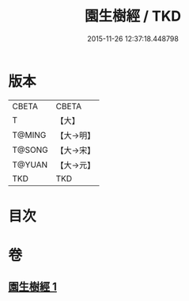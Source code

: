 #+TITLE: 園生樹經 / TKD
#+DATE: 2015-11-26 12:37:18.448798
* 版本
 |     CBETA|CBETA   |
 |         T|【大】     |
 |    T@MING|【大→明】   |
 |    T@SONG|【大→宋】   |
 |    T@YUAN|【大→元】   |
 |       TKD|TKD     |

* 目次
* 卷
** [[file:KR6a0028_001.txt][園生樹經 1]]
